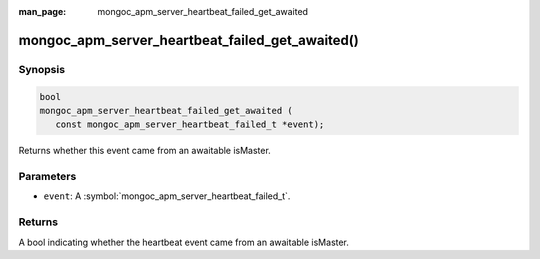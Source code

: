:man_page: mongoc_apm_server_heartbeat_failed_get_awaited

mongoc_apm_server_heartbeat_failed_get_awaited()
================================================

Synopsis
--------

.. code-block:: c

  bool
  mongoc_apm_server_heartbeat_failed_get_awaited (
     const mongoc_apm_server_heartbeat_failed_t *event);

Returns whether this event came from an awaitable isMaster.

Parameters
----------

* ``event``: A :symbol:`mongoc_apm_server_heartbeat_failed_t`.

Returns
-------

A bool indicating whether the heartbeat event came from an awaitable isMaster.

.. seealso::

  | :doc:`Introduction to Application Performance Monitoring <application-performance-monitoring>`

